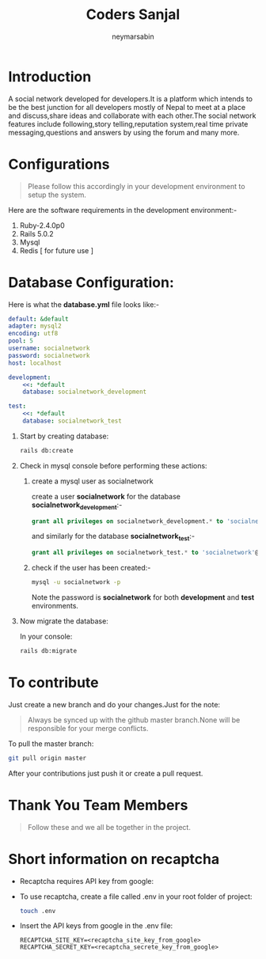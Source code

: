 #+TITLE: Coders Sanjal
#+OPTIONS: H:1 num:nil toc:nil 
#+AUTHOR: neymarsabin
#+EMAIL: reddevil.sabin@gmail.com


* Introduction 
	A social network developed for developers.It is a platform which intends to be the best junction for all developers mostly of Nepal to meet at a place and discuss,share ideas and collaborate with each other.The social network features include following,story telling,reputation system,real time private messaging,questions and answers by using the forum and many more.

* Configurations 
	#+BEGIN_QUOTE
	Please follow this accordingly in your development environment to setup the system.
	#+END_QUOTE
	Here are the software requirements in the development environment:- 
	1. Ruby-2.4.0p0
	2. Rails 5.0.2
	3. Mysql
	4. Redis [ for future use ]

* Database Configuration: 
	Here is what the *database.yml* file looks like:- 
	#+BEGIN_SRC yaml
  	default: &default
  	adapter: mysql2
  	encoding: utf8
  	pool: 5
  	username: socialnetwork
  	password: socialnetwork
  	host: localhost

  	development:
  		<<: *default
  		database: socialnetwork_development

  	test:
  		<<: *default
  		database: socialnetwork_test
	#+END_SRC



** Start by creating database:
	 #+BEGIN_SRC sh 
	 rails db:create
	 #+END_SRC

	 
** Check in mysql console before performing these actions: 
*** create a mysql user as socialnetwork
		create a user *socialnetwork* for the database *socialnetwork_development*:- 
		#+BEGIN_SRC sql 
    	grant all privileges on socialnetwork_development.* to 'socialnetwork'@'localhost' identified by 'socialnetwork';
		#+END_SRC
		and similarly for the database *socialnetwork_test*:- 
		#+BEGIN_SRC sql 
		grant all privileges on socialnetwork_test.* to 'socialnetwork'@'localhost' identified by 'socialnetwork';
		#+END_SRC

*** check if the user has been created:- 
		#+BEGIN_SRC sh 
		mysql -u socialnetwork -p
		#+END_SRC
		Note the password is *socialnetwork* for both *development* and *test* environments.
		

** Now migrate the database: 
	 In your console:
	 #+BEGIN_SRC sh 
	 rails db:migrate
	 #+END_SRC

* To contribute
	Just create a new branch and do your changes.Just for the note: 
	#+BEGIN_QUOTE
	Always be synced up with the github master branch.None will be responsible for your merge conflicts.
	#+END_QUOTE
	To pull the master branch: 
	#+BEGIN_SRC sh 
	git pull origin master
	#+END_SRC
	After your contributions just push it or create a pull request.

* Thank You Team Members
	#+BEGIN_QUOTE
	Follow these and we all be together in the project.
	#+END_QUOTE

* Short information on recaptcha 
	- Recaptcha requires API key from google: 
		
		#+BEGIN_QUOTE

		#+END_QUOTE

	- To use recaptcha, create a file called .env in your root folder of project: 
		#+BEGIN_SRC bash 
		touch .env 
		#+END_SRC

	- Insert the API keys from google in the .env file: 
		#+BEGIN_EXAMPLE
		RECAPTCHA_SITE_KEY=<recaptcha_site_key_from_google> 
		RECAPTCHA_SECRET_KEY=<recaptcha_secrete_key_from_google> 
		#+END_EXAMPLE
		



		
